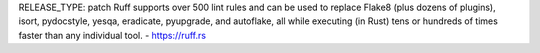 RELEASE_TYPE: patch
Ruff supports over 500 lint rules and can be used to replace Flake8 (plus dozens of
plugins), isort, pydocstyle, yesqa, eradicate, pyupgrade, and autoflake, all while
executing (in Rust) tens or hundreds of times faster than any individual tool.
- https://ruff.rs
